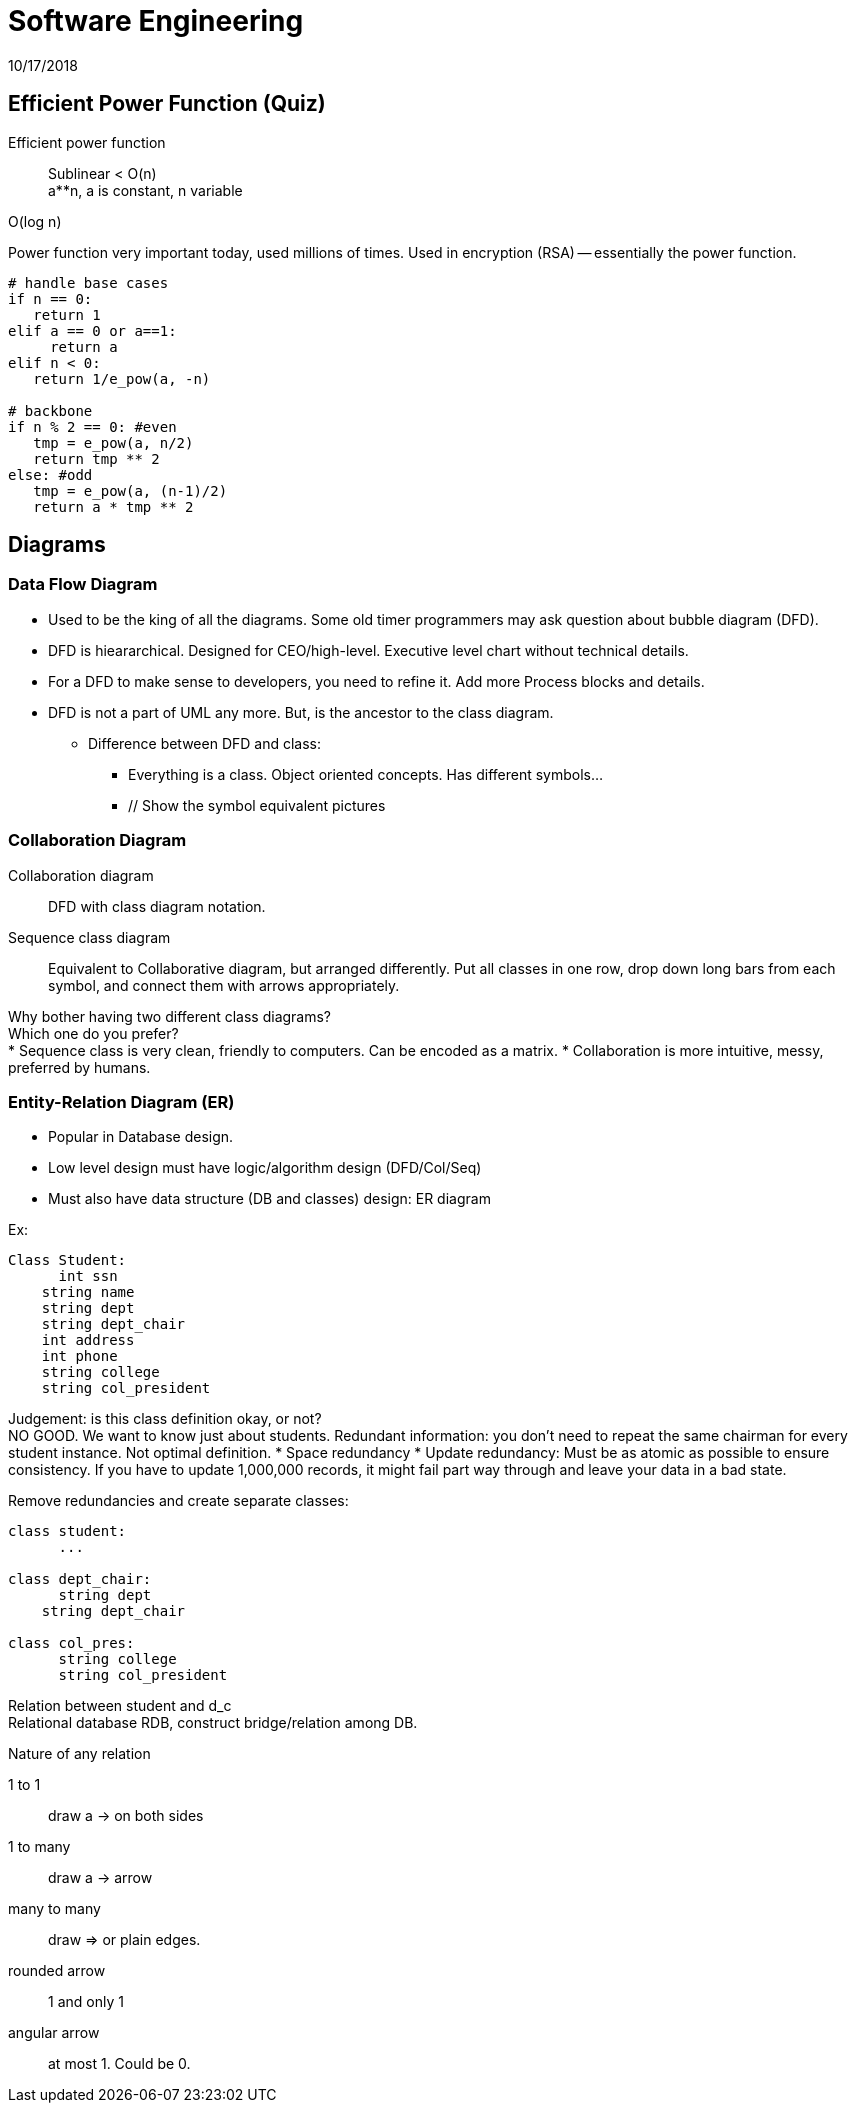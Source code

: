 = Software Engineering
10/17/2018

== Efficient Power Function (Quiz)
Efficient power function:: Sublinear < O(n) +
a**n, a is constant, n variable

O(log n)

Power function very important today, used millions of times. Used in encryption (RSA) -- essentially the power function.

```
# handle base cases
if n == 0:
   return 1
elif a == 0 or a==1:
     return a
elif n < 0:
   return 1/e_pow(a, -n)

# backbone
if n % 2 == 0: #even
   tmp = e_pow(a, n/2)
   return tmp ** 2
else: #odd
   tmp = e_pow(a, (n-1)/2)
   return a * tmp ** 2
```

== Diagrams
=== Data Flow Diagram
* Used to be the king of all the diagrams. Some old timer programmers may ask question about bubble diagram (DFD).

// Add the pictures

* DFD is hieararchical. Designed for CEO/high-level. Executive level chart without technical details.
* For a DFD to make sense to developers, you need to refine it. Add more Process blocks and details.
* DFD is not a part of UML any more. But, is the ancestor to the class diagram.
** Difference between DFD and class:
*** Everything is a class. Object oriented concepts. Has different symbols...
*** // Show the symbol equivalent pictures

=== Collaboration Diagram
Collaboration diagram:: DFD with class diagram notation.
Sequence class diagram:: Equivalent to Collaborative diagram, but arranged differently. Put all classes in one row, drop down long bars from each symbol, and connect them with arrows appropriately.

Why bother having two different class diagrams? +
Which one do you prefer? +
* Sequence class is very clean, friendly to computers. Can be encoded as a matrix.
* Collaboration is more intuitive, messy, preferred by humans.

=== Entity-Relation Diagram (ER)
* Popular in Database design.
* Low level design must have logic/algorithm design (DFD/Col/Seq)
* Must also have data structure (DB and classes) design: ER diagram

Ex:
```
Class Student:
      int ssn
    string name
    string dept
    string dept_chair
    int address
    int phone
    string college
    string col_president
```

Judgement: is this class definition okay, or not? +
NO GOOD. We want to know just about students. Redundant information: you don't need to repeat the same chairman for every student instance. Not optimal definition.
* Space redundancy
* Update redundancy: Must be as atomic as possible to ensure consistency. If you have to update 1,000,000 records, it might fail part way through and leave your data in a bad state. 

Remove redundancies and create separate classes:

```
class student:
      ...

class dept_chair:
      string dept
    string dept_chair

class col_pres:
      string college
      string col_president
```

Relation between student and d_c +
Relational database RDB, construct bridge/relation among DB.

// ER diagram symbols

.Nature of any relation
1 to 1:: draw a -> on both sides
1 to many:: draw a -> arrow
many to many:: draw => or plain edges.

rounded arrow:: 1 and only 1
angular arrow:: at most 1. Could be 0. 
